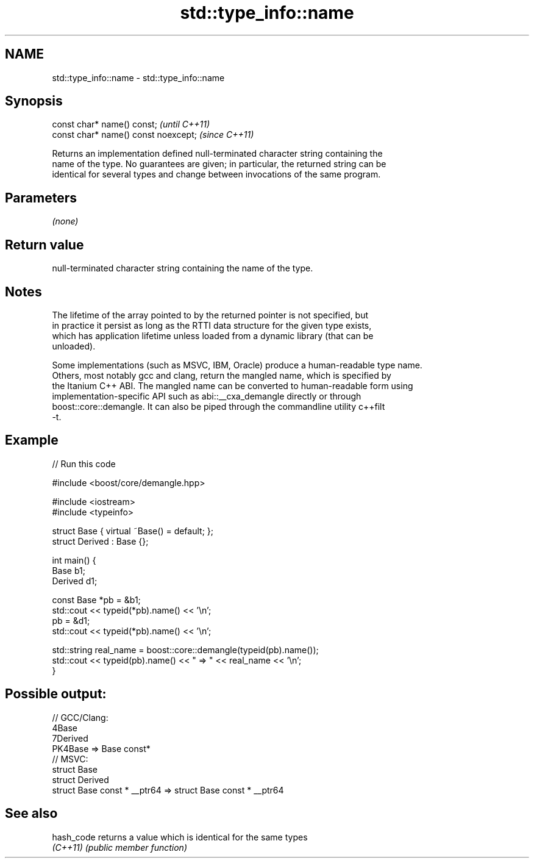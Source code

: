 .TH std::type_info::name 3 "2022.07.31" "http://cppreference.com" "C++ Standard Libary"
.SH NAME
std::type_info::name \- std::type_info::name

.SH Synopsis
   const char* name() const;           \fI(until C++11)\fP
   const char* name() const noexcept;  \fI(since C++11)\fP

   Returns an implementation defined null-terminated character string containing the
   name of the type. No guarantees are given; in particular, the returned string can be
   identical for several types and change between invocations of the same program.

.SH Parameters

   \fI(none)\fP

.SH Return value

   null-terminated character string containing the name of the type.

.SH Notes

   The lifetime of the array pointed to by the returned pointer is not specified, but
   in practice it persist as long as the RTTI data structure for the given type exists,
   which has application lifetime unless loaded from a dynamic library (that can be
   unloaded).

   Some implementations (such as MSVC, IBM, Oracle) produce a human-readable type name.
   Others, most notably gcc and clang, return the mangled name, which is specified by
   the Itanium C++ ABI. The mangled name can be converted to human-readable form using
   implementation-specific API such as abi::__cxa_demangle directly or through
   boost::core::demangle. It can also be piped through the commandline utility c++filt
   -t.

.SH Example


// Run this code

 #include <boost/core/demangle.hpp>

 #include <iostream>
 #include <typeinfo>

 struct Base { virtual ~Base() = default; };
 struct Derived : Base {};

 int main() {
     Base b1;
     Derived d1;

     const Base *pb = &b1;
     std::cout << typeid(*pb).name() << '\\n';
     pb = &d1;
     std::cout << typeid(*pb).name() << '\\n';

     std::string real_name = boost::core::demangle(typeid(pb).name());
     std::cout << typeid(pb).name() << " => " << real_name << '\\n';
 }

.SH Possible output:

 // GCC/Clang:
 4Base
 7Derived
 PK4Base => Base const*
 // MSVC:
 struct Base
 struct Derived
 struct Base const * __ptr64 => struct Base const * __ptr64

.SH See also

   hash_code returns a value which is identical for the same types
   \fI(C++11)\fP   \fI(public member function)\fP
